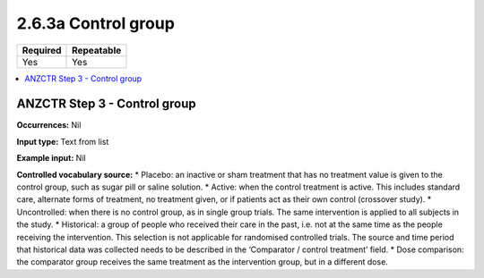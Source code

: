 .. _2.6.3a:

2.6.3a Control group
====================

======== ==========
Required Repeatable
======== ==========
Yes      Yes
======== ==========

.. contents:: :local:

.. _step3:

ANZCTR Step 3 - Control group
~~~~~~~~~~~~~~~~~~~~~~~~~~~~~

**Occurrences:** Nil

**Input type:** Text from list

**Example input:** Nil

**Controlled vocabulary source:**
* Placebo: an inactive or sham treatment that has no treatment value is given to the control group, such as sugar pill or saline solution.
* Active: when the control treatment is active. This includes standard care, alternate forms of treatment, no treatment given, or if patients act as their own control (crossover study).
* Uncontrolled: when there is no control group, as in single group trials. The same intervention is applied to all subjects in the study.
* Historical: a group of people who received their care in the past, i.e. not at the same time as the people receiving the intervention. This selection is not applicable for randomised controlled trials. The source and time period that historical data was collected needs to be described in the ‘Comparator / control treatment’ field.
* Dose comparison: the comparator group receives the same treatment as the intervention group, but in a different dose.
